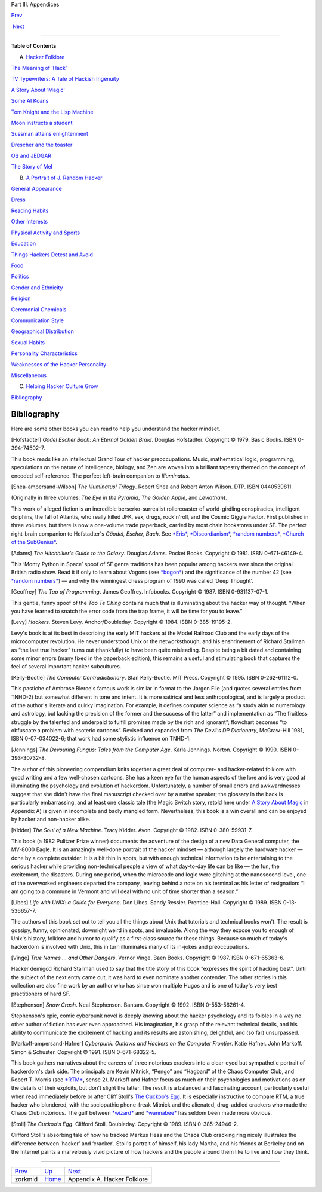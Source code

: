 Part III. Appendices

`Prev <Z/zorkmid.html>`__ 

 

 `Next <appendixa.html>`__

--------------

**Table of Contents**

A. `Hacker Folklore <appendixa.html>`__

`The Meaning of ‘Hack’ <meaning-of-hack.html>`__

`TV Typewriters: A Tale of Hackish Ingenuity <tv-typewriters.html>`__

`A Story About ‘Magic' <magic-story.html>`__

`Some AI Koans <koans.html>`__

`Tom Knight and the Lisp Machine <koans.html#id3141171>`__

`Moon instructs a student <koans.html#id3141202>`__

`Sussman attains enlightenment <koans.html#id3141241>`__

`Drescher and the toaster <koans.html#id3141308>`__

`OS and JEDGAR <os-and-jedgar.html>`__

`The Story of Mel <story-of-mel.html>`__

B. `A Portrait of J. Random Hacker <appendixb.html>`__

`General Appearance <appearance.html>`__

`Dress <dress.html>`__

`Reading Habits <reading_habits.html>`__

`Other Interests <other-interests.html>`__

`Physical Activity and Sports <physical.html>`__

`Education <education.html>`__

`Things Hackers Detest and Avoid <hates.html>`__

`Food <food.html>`__

`Politics <politics.html>`__

`Gender and Ethnicity <demographics.html>`__

`Religion <religion.html>`__

`Ceremonial Chemicals <chemicals.html>`__

`Communication Style <communication_style.html>`__

`Geographical Distribution <geography.html>`__

`Sexual Habits <sex.html>`__

`Personality Characteristics <personality.html>`__

`Weaknesses of the Hacker Personality <weaknesses.html>`__

`Miscellaneous <miscellaneous.html>`__

C. `Helping Hacker Culture Grow <appendixc.html>`__

`Bibliography <pt03.html#bibliography>`__

Bibliography
------------

Here are some other books you can read to help you understand the hacker
mindset.

[Hofstadter] *Gödel Escher Bach: An Eternal Golden Braid*. Douglas
Hofstadter. Copyright © 1979. Basic Books. ISBN 0-394-74502-7.

This book reads like an intellectual Grand Tour of hacker
preoccupations. Music, mathematical logic, programming, speculations on
the nature of intelligence, biology, and Zen are woven into a brilliant
tapestry themed on the concept of encoded self-reference. The perfect
left-brain companion to *Illuminatus*.

[Shea-ampersand-Wilson] *The Illuminatus! Trilogy*. Robert Shea and
Robert Anton Wilson. DTP. ISBN 0440539811.

(Originally in three volumes: *The Eye in the Pyramid*, *The Golden
Apple*, and *Leviathan*).

This work of alleged fiction is an incredible berserko-surrealist
rollercoaster of world-girdling conspiracies, intelligent dolphins, the
fall of Atlantis, who really killed JFK, sex, drugs, rock'n'roll, and
the Cosmic Giggle Factor. First published in three volumes, but there is
now a one-volume trade paperback, carried by most chain bookstores under
SF. The perfect right-brain companion to Hofstadter's *Göodel, Escher,
Bach*. See `*Eris* <E/Eris.html>`__,
`*Discordianism* <D/Discordianism.html>`__, `*random
numbers* <R/random-numbers.html>`__, `*Church of the
SubGenius* <C/Church-of-the-SubGenius.html>`__.

[Adams] *The Hitchhiker's Guide to the Galaxy*. Douglas Adams. Pocket
Books. Copyright © 1981. ISBN 0-671-46149-4.

This ‘Monty Python in Space’ spoof of SF genre traditions has been
popular among hackers ever since the original British radio show. Read
it if only to learn about Vogons (see `*bogon* <B/bogon.html>`__) and
the significance of the number 42 (see `*random
numbers* <R/random-numbers.html>`__) — and why the winningest chess
program of 1990 was called ‘Deep Thought’.

[Geoffrey] *The Tao of Programming*. James Geoffrey. Infobooks.
Copyright © 1987. ISBN 0-931137-07-1.

This gentle, funny spoof of the *Tao Te Ching* contains much that is
illuminating about the hacker way of thought. “When you have learned to
snatch the error code from the trap frame, it will be time for you to
leave.”

[Levy] *Hackers*. Steven Levy. Anchor/Doubleday. Copyright © 1984. ISBN
0-385-19195-2.

Levy's book is at its best in describing the early MIT hackers at the
Model Railroad Club and the early days of the microcomputer revolution.
He never understood Unix or the networksthough, and his enshrinement of
Richard Stallman as “the last true hacker” turns out (thankfully) to
have been quite misleading. Despite being a bit dated and containing
some minor errors (many fixed in the paperback edition), this remains a
useful and stimulating book that captures the feel of several important
hacker subcultures.

[Kelly-Bootle] *The Computer Contradictionary*. Stan Kelly-Bootle. MIT
Press. Copyright © 1995. ISBN 0-262-61112-0.

This pastiche of Ambrose Bierce's famous work is similar in format to
the Jargon File (and quotes several entries from TNHD-2) but somewhat
different in tone and intent. It is more satirical and less
anthropological, and is largely a product of the author's literate and
quirky imagination. For example, it defines computer science as “a study
akin to numerology and astrology, but lacking the precision of the
former and the success of the latter” and implementation as “The
fruitless struggle by the talented and underpaid to fulfill promises
made by the rich and ignorant”; flowchart becomes “to obfuscate a
problem with esoteric cartoons”. Revised and expanded from *The Devil's
DP Dictionary*, McGraw-Hill 1981, ISBN 0-07-034022-6; that work had some
stylistic influence on TNHD-1.

[Jennings] *The Devouring Fungus: Tales from the Computer Age*. Karla
Jennings. Norton. Copyright © 1990. ISBN 0-393-30732-8.

The author of this pioneering compendium knits together a great deal of
computer- and hacker-related folklore with good writing and a few
well-chosen cartoons. She has a keen eye for the human aspects of the
lore and is very good at illuminating the psychology and evolution of
hackerdom. Unfortunately, a number of small errors and awkwardnesses
suggest that she didn't have the final manuscript checked over by a
native speaker; the glossary in the back is particularly embarrassing,
and at least one classic tale (the Magic Switch story, retold here under
`A Story About Magic <magic-story.html>`__ in Appendix A) is given in
incomplete and badly mangled form. Nevertheless, this book is a win
overall and can be enjoyed by hacker and non-hacker alike.

[Kidder] *The Soul of a New Machine*. Tracy Kidder. Avon. Copyright ©
1982. ISBN 0-380-59931-7.

This book (a 1982 Pulitzer Prize winner) documents the adventure of the
design of a new Data General computer, the MV-8000 Eagle. It is an
amazingly well-done portrait of the hacker mindset — although largely
the hardware hacker — done by a complete outsider. It is a bit thin in
spots, but with enough technical information to be entertaining to the
serious hacker while providing non-technical people a view of what
day-to-day life can be like — the fun, the excitement, the disasters.
During one period, when the microcode and logic were glitching at the
nanosecond level, one of the overworked engineers departed the company,
leaving behind a note on his terminal as his letter of resignation: “I
am going to a commune in Vermont and will deal with no unit of time
shorter than a season.”

[Libes] *Life with UNIX: a Guide for Everyone*. Don Libes. Sandy
Ressler. Prentice-Hall. Copyright © 1989. ISBN 0-13-536657-7.

The authors of this book set out to tell you all the things about Unix
that tutorials and technical books won't. The result is gossipy, funny,
opinionated, downright weird in spots, and invaluable. Along the way
they expose you to enough of Unix's history, folklore and humor to
qualify as a first-class source for these things. Because so much of
today's hackerdom is involved with Unix, this in turn illuminates many
of its in-jokes and preoccupations.

[Vinge] *True Names ... and Other Dangers*. Vernor Vinge. Baen Books.
Copyright © 1987. ISBN 0-671-65363-6.

Hacker demigod Richard Stallman used to say that the title story of this
book “expresses the spirit of hacking best”. Until the subject of the
next entry came out, it was hard to even nominate another contender. The
other stories in this collection are also fine work by an author who has
since won multiple Hugos and is one of today's very best practitioners
of hard SF.

[Stephenson] *Snow Crash*. Neal Stephenson. Bantam. Copyright © 1992.
ISBN 0-553-56261-4.

Stephenson's epic, comic cyberpunk novel is deeply knowing about the
hacker psychology and its foibles in a way no other author of fiction
has ever even approached. His imagination, his grasp of the relevant
technical details, and his ability to communicate the excitement of
hacking and its results are astonishing, delightful, and (so far)
unsurpassed.

[Markoff-ampersand-Hafner] *Cyberpunk: Outlaws and Hackers on the
Computer Frontier*. Katie Hafner. John Markoff. Simon & Schuster.
Copyright © 1991. ISBN 0-671-68322-5.

This book gathers narratives about the careers of three notorious
crackers into a clear-eyed but sympathetic portrait of hackerdom's dark
side. The principals are Kevin Mitnick, “Pengo” and “Hagbard” of the
Chaos Computer Club, and Robert T. Morris (see `*RTM* <R/RTM.html>`__,
sense 2). Markoff and Hafner focus as much on their psychologies and
motivations as on the details of their exploits, but don't slight the
latter. The result is a balanced and fascinating account, particularly
useful when read immediately before or after Cliff Stoll's `The Cuckoo's
Egg <pt03.html#Stoll>`__. It is especially instructive to compare RTM, a
true hacker who blundered, with the sociopathic phone-freak Mitnick and
the alienated, drug-addled crackers who made the Chaos Club notorious.
The gulf between `*wizard* <W/wizard.html>`__ and
`*wannabee* <W/wannabee.html>`__ has seldom been made more obvious.

[Stoll] *The Cuckoo's Egg*. Clifford Stoll. Doubleday. Copyright © 1989.
ISBN 0-385-24946-2.

Clifford Stoll's absorbing tale of how he tracked Markus Hess and the
Chaos Club cracking ring nicely illustrates the difference between
‘hacker' and ‘cracker'. Stoll's portrait of himself, his lady Martha,
and his friends at Berkeley and on the Internet paints a marvelously
vivid picture of how hackers and the people around them like to live and
how they think.

--------------

+------------------------------+-------------------------+--------------------------------+
| `Prev <Z/zorkmid.html>`__    | `Up <index.html>`__     |  `Next <appendixa.html>`__     |
+------------------------------+-------------------------+--------------------------------+
| zorkmid                      | `Home <index.html>`__   |  Appendix A. Hacker Folklore   |
+------------------------------+-------------------------+--------------------------------+

